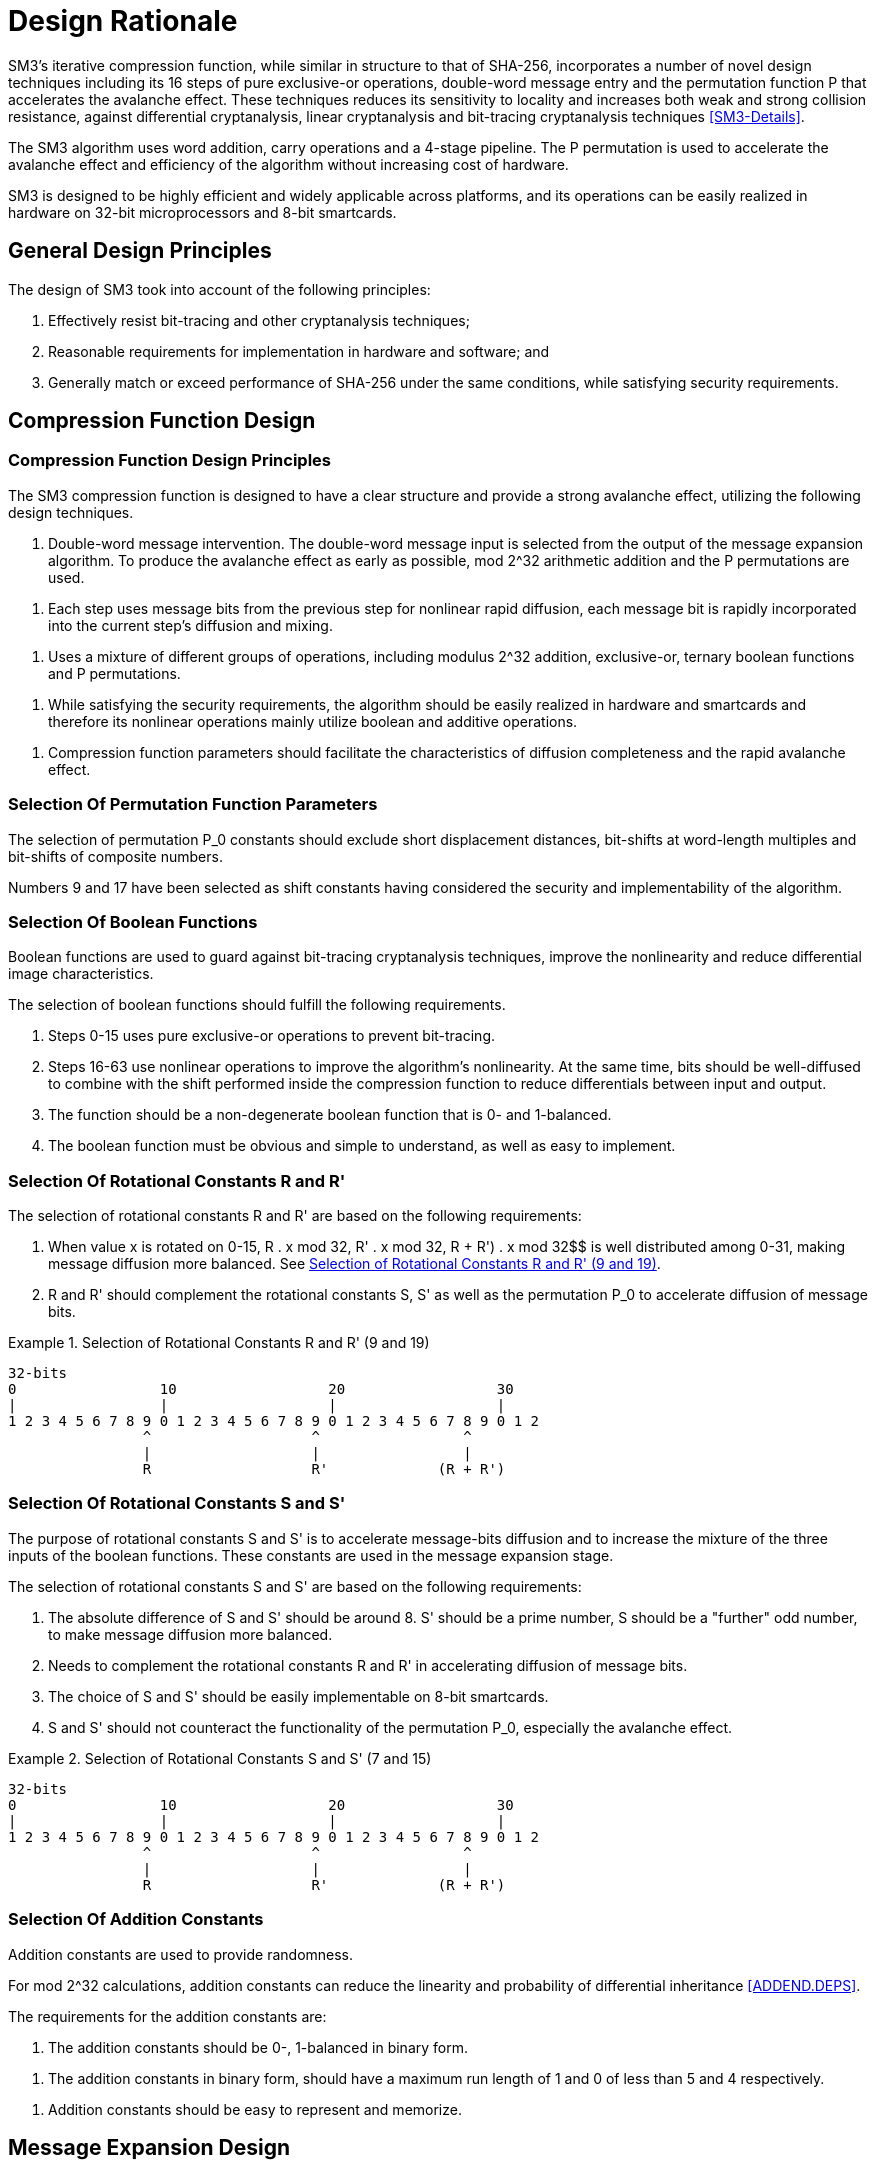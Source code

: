 
[#design]
= Design Rationale

//SM3密码杂凑算法压缩函数整体结构与 SHA-256相似，但是增加了多种新的设计技术，包
//括增加16步全异或操作、消息双字介入、增加快
//速雪崩效应的P置换等.能够有效地避免高概率的局部碰撞，有效地抵抗强碰撞性的差分分析、弱碰撞性的线性分析和比特追踪法等密码分析.

SM3's iterative compression function, while similar in structure to that of
SHA-256, incorporates a number of novel design techniques including its 16
steps of pure exclusive-or operations, double-word message entry and the
permutation function P that accelerates the avalanche effect. These techniques
reduces its sensitivity to locality and increases both weak and strong
collision resistance, against differential cryptanalysis, linear cryptanalysis
and bit-tracing cryptanalysis techniques <<SM3-Details>>.

////
SM3密码杂凑算法合理使用字加运算，构成进位加4级流水，在不显著增加硬件开销的情况下，采用P置换，加速了算法的雪崩效应，提高了
运算效率.同时，SM3密码杂凑算法采用了适合
32b微处理器和8b智能卡实现的基本运算，具有跨平台实现的髙效性和广泛的适用性.
////

The SM3 algorithm uses word addition, carry operations and a 4-stage pipeline.
The P permutation is used to accelerate the avalanche effect and efficiency of
the algorithm without increasing cost of hardware.

SM3 is designed to be highly efficient and widely applicable across platforms,
and its operations can be easily realized in hardware on 32-bit microprocessors
and 8-bit smartcards.

== General Design Principles

The design of SM3 took into account of the following principles:

1. Effectively resist bit-tracing and other cryptanalysis techniques;

2. Reasonable requirements for implementation in hardware and software; and

3. Generally match or exceed performance of SHA-256 under the same
  conditions, while satisfying security requirements.

////
2	SM3密码杂凑算法的设计原理 SM3密码杂凑算法的设计主要遵循以下原则:
1)能够有效抵抗比特追踪法及其他分析方法; 2)软硬件实现需求合理;
3)在保障安全性的前提下，综合性能指标与SHA-256同等条件下相当.
////

[#design-cf]
== Compression Function Design

//2.1压缩函数的设计

=== Compression Function Design Principles

//2.1.1设计原则

The SM3 compression function is designed to have a clear structure and provide
a strong avalanche effect, utilizing the following design techniques.
//压缩函数的设计具有结构清晰、雪崩效应强等特点，采用了以下设计技术：

//1)
//消息双字介入.输入的双字消息由消息扩展算法产生的消息字中选出.为了使介入的消息
//尽快产生雪崩效应，采用了模2^32算术加运算和P置换等.
1. Double-word message intervention. The double-word message input is selected
from the output of the message expansion algorithm. To produce the avalanche
effect as early as possible, $$mod 2^32$$ arithmetic addition and the $$P$$
permutations are used.

//2)
//每一步操作将上一步介入的消息比特非线性迅速扩散，每一消息比特快速地参与进
//一步的扩散和混乱.
2. Each step uses message bits from the previous step for nonlinear rapid
diffusion, each message bit is rapidly incorporated into the current step's
diffusion and mixing.

//3)	采用混合来自不同群运算，模2^32算术加运算、异或运算、3元布尔函数和P置换.
3. Uses a mixture of different groups of operations, including modulus $$2^32$$
addition, exclusive-or, ternary boolean functions and P permutations.

//4)
//在保证算法安全性的前提下，为兼顾算法的简介和软硬件及智能卡实现的有效性，
//非线性运算主要采用布尔运算和算术加运算.
4. While satisfying the security requirements, the algorithm should be easily
realized in hardware and smartcards and therefore its nonlinear operations
mainly utilize boolean and additive operations.

//5)	压缩函数参数的选取应使压缩函数满足扩散的完全性、雪崩速度快的特点.
5. Compression function parameters should facilitate the characteristics of
diffusion completeness and the rapid avalanche effect.


[#design-perm]
=== Selection Of Permutation Function Parameters

// 2.1.2巧置换的参数选取
//P_0
//置换参数选取需要排除位移间距较短、位移数为字节倍数和位移数都为合数的情况，
//综合考虑算法设计的安全性、软件和智能卡实现的效率，选取移位常量为9和17.

The selection of permutation P_0 constants should exclude short displacement
distances, bit-shifts at word-length multiples and bit-shifts of composite
numbers.

Numbers 9 and 17 have been selected as shift constants having considered
the security and implementability of the algorithm.


[#design-bool]
=== Selection Of Boolean Functions
//2.1.3布尔函数的选取

Boolean functions are used to guard against bit-tracing cryptanalysis
techniques, improve the nonlinearity and reduce differential image
characteristics.

The selection of boolean functions should fulfill the following requirements.
// 布尔函数的作用主要是用于防止比特追踪法、提高算法的非线性特性和减少差分特征
//的遗传等.因此，布尔函数的选取需要满足以下要求：

1. Steps 0-15 uses pure exclusive-or operations to prevent bit-tracing.
// 1)	0〜15步布尔函数采用全异或运算，以防 止比特追踪法分析.

2. Steps 16-63 use nonlinear operations to improve the algorithm's
nonlinearity. At the same time, bits should be well-diffused to
combine with the shift performed inside the compression function to
reduce differentials between input and output.
// 2)	16〜63步布尔函数采用非线性运算，提髙
// 算法的非线性特性.同时，需要满足差分分布均
// 匀，与压缩函数中的移位运算结合，以减少输入和输出间的差分特征遗传.

3. The function should be a non-degenerate boolean function that is 0- and
  1-balanced.
//3)	布尔函数必须是非退化和0，1平衡的布尔函数

4. The boolean function must be obvious and simple to understand, as well as
  easy to implement.
//4)	布尔函数形式必须清晰、简洁，易于实现.


[#design-r]
=== Selection Of Rotational Constants $$R$$ and $$R'$$

//2.1.4循环移位常量R和R'的选取

The selection of rotational constants $$R$$ and $$R'$$ are based on the
following requirements:
//循环移位常量R和R'的选取需要满足以下要求：

1. When value x is rotated on 0-15, $$R . x mod 32$$, $$R' . x mod 32$$,
R + R') . x mod 32$$ is well distributed among 0-31, making message
diffusion more balanced. See <<design-r-919>>.
//1)	当变量x遍历0〜15时，• x mod 32， i?’ •mod 32,• x mod 32 在 0〜31 之
//间均勻分布，使消息扩散更加均匀.

2. $$R$$ and $$R'$$ should complement the rotational constants $$S$$,
$$S'$$ as well as the permutation $$P_0$$ to accelerate diffusion of message
bits.
//2)	与循环移位常量S和S'及置换相结 合，使算法对消息比特的扩散速度加快.

[[design-r-919]]
.Selection of Rotational Constants R and R' (9 and 19)
[align=center]
====
[align=center]
....
32-bits
0                 10                  20                  30
|                 |                   |                   |
1 2 3 4 5 6 7 8 9 0 1 2 3 4 5 6 7 8 9 0 1 2 3 4 5 6 7 8 9 0 1 2
                ^                   ^                 ^
                |                   |                 |
                R                   R'             (R + R')
....
====

[#design-s]
=== Selection Of Rotational Constants $$S$$ and $$S'$$

//2.1.5循环移位常量S和S'的选取

The purpose of rotational constants $$S$$ and $$S'$$ is to accelerate
message-bits diffusion and to increase the mixture of the three inputs of
the boolean functions. These constants are used in the message expansion
stage.

//循环移位常量S和S'的作用是加速消息比特扩散，增加布尔函数3个输入变量间的混乱.

The selection of rotational constants $$S$$ and $$S'$$ are based on the
following requirements:
//S和 S7的选取需要满足以下要求：

1. The absolute difference of $$S$$ and $$S'$$ should be around 8. $$S'$$
should be a prime number, S should be a "further" odd number, to make message
diffusion more balanced.
//1)	S和S7差的绝对值在8左右，且"为素
//数，S为间距较远的奇数，使消息扩散更加均匀.

2. Needs to complement the rotational constants R and R' in accelerating
diffusion of message bits.
//2)	与循环移位常量R和R'相结合，使算法对消息比特的扩散速度加快.

3. The choice of S and S' should be easily implementable on 8-bit smartcards.
//3)	所选的S和S'，便于8位智能卡实现.

4. S and S' should not counteract the functionality of the permutation P_0,
especially the avalanche effect.
//4)	S和S'与P。置换的循环移位参数所产生的作用(尤其是雪崩效应)不相互抵消.

[[design-s-715]]
.Selection of Rotational Constants S and S' (7 and 15)
[align=center]
====
[align=center]
....
32-bits
0                 10                  20                  30
|                 |                   |                   |
1 2 3 4 5 6 7 8 9 0 1 2 3 4 5 6 7 8 9 0 1 2 3 4 5 6 7 8 9 0 1 2
                ^                   ^                 ^
                |                   |                 |
                R                   R'             (R + R')
....
====


[#design-t]
=== Selection Of Addition Constants
//2.1.6加法常量的选取

Addition constants are used to provide randomness.

For $$mod 2^32$$ calculations, addition constants can reduce the linearity and
probability of differential inheritance <<ADDEND.DEPS>>.

The requirements for the addition constants are:
////
加法常量起随机化作用.对模2^32算术加运算而言，
加法常量可以减少输入和输出间的线性和差分遗传概率[9].
对加法常量的选取需要满足以下要求：
////

//1)	加法常量的二进制表示中0，1基本平衡.
1. The addition constants should be 0-, 1-balanced in binary form.

//2)	加法常量的二进制表示中最长1游程小于 5，0游程小于4.
2. The addition constants in binary form, should have a maximum run length of 1
  and 0 of less than 5 and 4 respectively.

//3)	加法常量的数学表达形式明确，便于记忆.
3. Addition constants should be easy to represent and memorize.


[#design-me]
== Message Expansion Design

//2.2消息扩展算法的设计

Message expansion is used to expand a message block of 512 bits to 2176 bits.
A better diffusion effect with minimal computation is achieved through the
usage of linear feedback shift registers.
//消息扩展算法将512b的消息分组扩展成2176b的消息分组.通过线性反馈移位寄存器来实
//现消息扩展，在较少的运算量下达到较好的扩展效果.

The message expansion algorithm is mainly used to enhance the correlation
between message bits, and reduce the possibility of attacking the SM3 algorithm
through message expansion vulnerabilities.
//消息扩展算法在SM3密码杂凑算法中作用主要是加强消息比特之间的相关性，减小通过
//消息扩展弱点对杂凑算法的攻击可能性.

Requirements of the message extension algorithm are:
//消息扩展算法有以下要求： 

1. The algorithm must be entropy-preserving.
//1)	消息扩展算法满足保熵性；

2. Linear expansion of the message to preserve correlation within the expanded
  message.
//2)	对消息进行线性扩展，使扩展后的消息之间具有良好的相关性；

3. Provides a strong avalanche effect.
//3)	具有较快的雪崩效应；

4. Suitable for hardware and smartcard implementations.
//4)	适合软硬件和智能卡实现.

